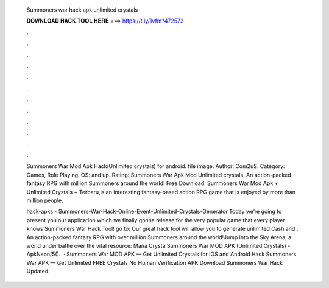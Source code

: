   Summoners war hack apk unlimited crystals
  
  
  
  𝐃𝐎𝐖𝐍𝐋𝐎𝐀𝐃 𝐇𝐀𝐂𝐊 𝐓𝐎𝐎𝐋 𝐇𝐄𝐑𝐄 ===> https://t.ly/1vfm?472572
  
  
  
  .
  
  
  
  .
  
  
  
  .
  
  
  
  .
  
  
  
  .
  
  
  
  .
  
  
  
  .
  
  
  
  .
  
  
  
  .
  
  
  
  .
  
  
  
  .
  
  
  
  .
  
  Summoners War Mod Apk Hack(Unlimited crystals) for android. file image. Author: Com2uS. Category: Games, Role Playing. OS: and up. Rating:  Summoners War Apk Mod Unlimited crystals, An action-packed fantasy RPG with million Summoners around the world! Free Download. Summoners War Mod Apk + Unlimited Crystals + Terbaru,is an interesting fantasy-based action RPG game that is enjoyed by more than million people.
  
  hack-apks - Summoners-War-Hack-Online-Event-Unlimited-Crystals-Generator Today we’re going to present you our application which we finally gonna release for the very popular game that every player knows Summoners War Hack Tool! go to:  Our great hack tool will allow you to generate unlimited Cash and . An action-packed fantasy RPG with over million Summoners around the world!Jump into the Sky Arena, a world under battle over the vital resource: Mana Crysta Summoners War MOD APK (Unlimited Crystals) - ApkNeon/5().  · Summoners War MOD APK — Get Unlimited Crystals for iOS and Android Hack Summoners War APK — Get Unlimited FREE Crystals No Human Verification APK Download Summoners War Hack Updated.
